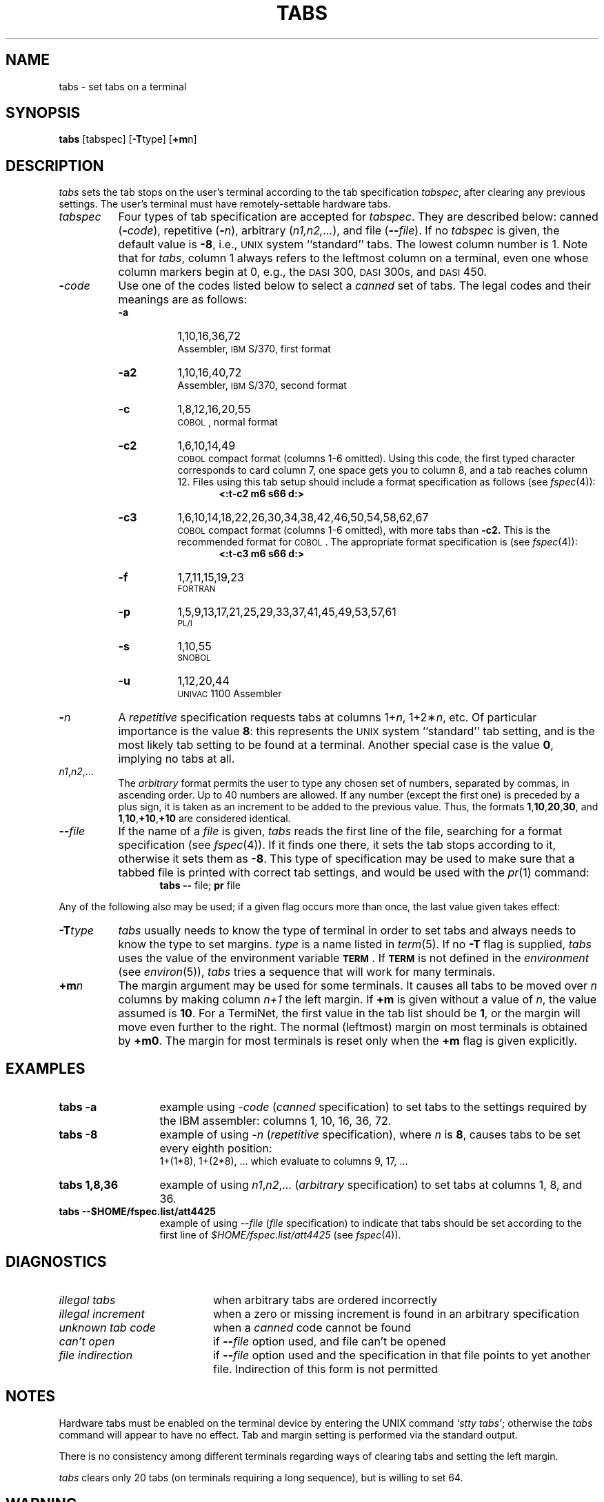 '\"macro stdmacro
.if n .pH g1.tabs @(#)tabs	30.15 of 3/22/86
.nr X
.if \nX=0 .ds x} TABS 1 "User Environment Utilities" "\&"
.if \nX=1 .ds x} TABS 1 "User Environment Utilities"
.if \nX=2 .ds x} TABS 1 "" "\&"
.if \nX=3 .ds x} TABS "" "" "\&"
.TH \*(x}
.SH NAME
tabs \- set tabs on a terminal
.SH SYNOPSIS
.BR tabs
[tabspec]
.RB [ \-T "type]"
.RB [ +m n]
.SH DESCRIPTION
.I tabs\^
sets the tab stops on the user's terminal according to the tab specification
.IR tabspec ,
after clearing any previous settings.
The user's terminal must have remotely-settable hardware tabs.
.PP
.TP 8
.I tabspec
Four types of tab specification are accepted for
.IR tabspec .
They are described below:
canned
(\f3\-\f2code\f1), repetitive (\f3\-\f2n\f1),
arbitrary (\f2n1,n2,...\f1),
and file (\f3\-\-\f2file\f1).
If no
.I tabspec\^
is given, the default value is
.BR \-8 ,
i.e.,
\s-1UNIX\s+1 system ``standard'' tabs.
The lowest column number is 1.
Note that for
.IR tabs ,
column 1 always refers to the leftmost column on a terminal,
even one whose column markers
begin at 0,
e.g., the \s-1DASI\s+1 300, \s-1DASI\s+1 300s, and \s-1DASI\s+1 450.
.PP
.TP 8
.BI \- code\^
Use one of the codes listed below to select a
\f2canned\f1 set of tabs.
The legal codes and their meanings are as follows:
.RS 8
.PD 0
.TP 8
.B \-a
1,10,16,36,72
.br
Assembler, \s-1IBM\s+1 S/370, first format
.TP
.B \-a2
1,10,16,40,72
.br
Assembler, \s-1IBM\s+1 S/370, second format
.TP
.B \-c
1,8,12,16,20,55
.br
\s-1COBOL\s+1, normal format
.TP
.B \-c2
1,6,10,14,49
.br
\s-1COBOL\s+1 compact format (columns 1-6 omitted).
Using this code, the first typed character corresponds to card column 7,
one space gets you to column 8, and a tab reaches column 12.
Files using this tab setup
should include a format specification
as follows (see \f2fspec\f1(4)):
.in +.5i
.B "<:t\-c2 \|m6 \|s66 \|d:>"
.in -.5i
.TP
.B \-c3
1,6,10,14,18,22,26,30,34,38,42,46,50,54,58,62,67
.br
\s-1COBOL\s+1 compact format (columns 1-6 omitted), with more tabs than
.B \-c2.
This is the recommended format for \s-1COBOL\s+1.
The appropriate format specification is (see \f2fspec\f1(4)):
.in +.5i
.B "<:t\-c3 \|m6 \|s66 \|d:>"
.in -.5i
.TP
.B \-f
1,7,11,15,19,23
.br
\s-1FORTRAN\s+1
.TP
.B \-p
1,5,9,13,17,21,25,29,33,37,41,45,49,53,57,61
.br
\s-1PL/I\s+1
.TP
.B \-s
1,10,55
.br
\s-1SNOBOL\s+1
.TP
.B \-u
1,12,20,44
.br
\s-1UNIVAC\s+1 1100 Assembler
.RE
.PD
.br
.ne 10
.TP 8
.BI \- n\^
A \f2repetitive\f1 specification requests tabs at columns
.RI 1+ n ,
.RI 1+2\(** n ,
etc.
Of particular importance is the value
.BR 8 :
this represents the
\s-1UNIX\s+1 system ``standard'' tab setting, and is the most likely tab setting to be found
at a terminal.
Another special case is the value
.BR 0 ,
implying no tabs at all.
.TP
.IR n1 , n2 ,...
The \f2arbitrary\f1 format permits the user to type any
chosen set of numbers, separated by commas, in ascending order.
Up to 40 numbers are allowed.
If any number (except the first one) is preceded by a plus sign, it is taken
as an increment to be added to the previous value.
Thus, the formats
\f31\f1,\f310\f1,\f320\f1,\f330\f1,
and
\f31\f1,\f310\f1,\f3+10\f1,\f3+10\f1
are considered identical.
.TP
.BI \-\- file\^
If the name of a \f2file\f1 is given,
.I tabs\^
reads the first line of the file, searching for a format specification (see
\f2fspec\f1(4)).
If it finds one there, it sets the tab stops according to it, otherwise it
sets them as
.BR \-8 .
This type of specification may be used to make sure that a tabbed file is printed
with correct tab settings, and would be used with the
.IR pr (1)
command:
.in +.5i
\f3tabs \-\-\f1 file; \f3pr\f1 file
.in -.5i
.RE
.PP
Any of the following also may be used;
if a given flag occurs more than once,
the last value given takes effect:
.PP
.TP 8
.BI \-T type\^
.I tabs\^
usually needs to know the type of terminal in order to set tabs
and always needs to know the type to set margins.
.I type\^
is a name listed in
.IR term (5).
If no
.B \-T
flag is supplied,
.I tabs\^
uses the value of the environment variable
.BR \s-1TERM\s0 .
If
.B \s-1TERM\s0
is not defined
in the
.I environment\^
(see
.IR environ (5)),
.I tabs\^
tries a sequence that will work for many terminals.
.TP
.BI +m n\^
The margin argument may be used for some terminals.
It causes
all tabs to be moved over
.I n\^
columns by making column
.I n+1\^
the left margin.
If
.B +m
is given without a value of
.IR n ,
the value assumed is
.BR 10 .
For a TermiNet, the first value in the tab list should
be
.BR 1 ,
or the margin will move even further to the right.
The normal (leftmost) margin on most terminals is
obtained by
.BR +m0 .
The margin for most terminals is reset only when the
.B +m
flag is given explicitly.
.SH EXAMPLES
.TP 13
.B "tabs \-a"
example using
.I \-code
(\f2canned\f1 specification) to set
tabs to the settings required by the IBM
assembler:  columns 1, 10, 16, 36, 72.
.TP
.B "tabs \-8"
example of using
.I \-n
(\f2repetitive\f1 specification), where
.I n
is
.BR 8 ,
causes tabs to be set every eighth position:
.br
1+(1*8), 1+(2*8), ... which evaluate to columns
9, 17, ...
.TP
.B "tabs 1,8,36"
example of using
.IR n1 , n2 ,...
(\f2arbitrary\f1 specification)
to set tabs at columns 1, 8, and 36.
.br
.ne 10
.TP
.B "tabs \-\-$HOME/fspec.list/att4425"
example of using
.I \-\-file
(\f2file\f1 specification) to indicate
that tabs should be set according to the first
line of
.I $HOME/fspec.list/att4425
(see \f2fspec\f1(4)).
.br
.ne 10
.SH DIAGNOSTICS
.PD 0
.TP "\w@\f2unknown\ tab\ code\fP\ \ \ \ @u"
.I "illegal tabs\^"
when arbitrary tabs are ordered incorrectly
.br
.TP
.I "illegal increment\^"
when a zero or missing increment is found in
an arbitrary specification
.br
.TP
.I "unknown tab code\^"
when a \f2canned\f1 code cannot be found
.br
.TP
.I "can't open\^"
if \f3\-\-\fP\f2file\fP option used, and file can't be opened
.br
.TP
.I "file indirection\^"
if \f3\-\-\fP\f2file\fP option used and the specification
in that file points to yet another file.
Indirection of this form is not permitted
.br
.PD
.SH NOTES
Hardware tabs must be enabled on the terminal device by entering the UNIX
command \f2`stty tabs'\f1;
otherwise the
.I tabs
command will appear to have no effect.
Tab and margin setting is performed via the standard output.
.PP
There is no consistency among different terminals regarding ways of
clearing tabs and setting the left margin.
.P
.I tabs\^
clears only 20 tabs (on terminals requiring a long sequence),
but is willing to set 64.
.SH WARNING
The
.I tabspec
used with the
.I tabs
command is different from the one used with the
.IR newform (1)
command.
For example,
.B "tabs \-8"
sets every eighth position;
whereas
.B "newform \-i\-8"
indicates that tabs are set every eighth position.
.SH SEE ALSO
stty(1), newform(1), pr(1), tput(1),
fspec(4),
terminfo(4),
environ(5), term(5)
.\"	@(#)tabs.1	6.2 of 9/2/83
.Ee
'\".so /pubs/tools/origin.att
